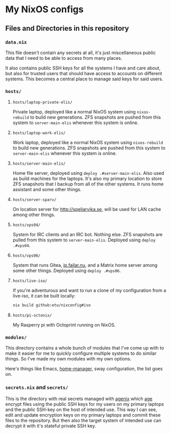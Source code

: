 [[https://github.com/etu/nixconfig/actions/workflows/cache.yml][https://github.com/etu/nixconfig/actions/workflows/cache.yml/badge.svg]]
[[https://github.com/etu/nixconfig/actions/workflows/update.yml][https://github.com/etu/nixconfig/actions/workflows/update.yml/badge.svg]]
[[https://github.com/etu/nixconfig/actions/workflows/deploy.yml][https://github.com/etu/nixconfig/actions/workflows/deploy.yml/badge.svg]]

* My NixOS configs
** Files and Directories in this repository
*** ~data.nix~
This file doesn't contain any secrets at all, it's just miscellaneous public
data that I need to be able to access from many places.

It also contains public SSH keys for all the systems I have and care about,
but also for trusted users that should have access to accounts on different
systems. This becomes a central place to manage said keys for said users.

*** ~hosts/~
**** ~hosts/laptop-private-elis/~
Private laptop, deployed like a normal NixOS system using ~nixos-rebuild~ to
build new generations. ZFS snapshots are pushed from this system to
~server-main-elis~ whenever this system is online.

**** ~hosts/laptop-work-elis/~
Work laptop, deployed like a normal NixOS system using ~nixos-rebuild~ to
build new generations. ZFS snapshots are pushed from this system to
~server-main-elis~ whenever this system is online.

**** ~hosts/server-main-elis/~
Home file server, deployed using ~deploy .#server-main-elis~. Also used as
build machines for the laptops. It's also my primary location to store ZFS
snapshots that I backup from all of the other systems. It runs home assistant
and some other things.

**** ~hosts/server-sparv/~
On location server for [[http://speliarvika.se]], will be used for LAN cache
among other things.

**** ~hosts/vps04/~
System for IRC clients and an IRC bot. Nothing else. ZFS snapshots are pulled
from this system to ~server-main-elis~. Deployed using ~deploy .#vps04~.

**** ~hosts/vps06/~
System that runs Gitea, [[https://ip.failar.nu/][ip.failar.nu]], and a Matrix home server among some
other things. Deployed using ~deploy .#vps06~.

**** ~hosts/live-iso/~
If you're adventurous and want to run a clone of my configuration from a
live-iso, it can be built locally:
#+BEGIN_SRC sh
  nix build github:etu/nixconfig#iso
#+END_SRC

**** ~hosts/pi-octonix/~
My Rasperry pi with Octoprint running on NixOS.

*** ~modules/~
This directory contains a whole bunch of modules that I've come up with to
make it easier for me to quickly configure multiple systems to do similar
things. So I've made my own modules with my own options.

Here's things like Emacs, [[https://github.com/nix-community/home-manager][home-manager]], sway configuration, the list goes on.

*** ~secrets.nix~ and ~secrets/~
This is the directory with real secrets managed with [[https://github.com/ryantm/agenix][agenix]] which [[https://github.com/FiloSottile/age][age]] encrypt
files using the public SSH keys for my users on my primary laptops and the
public SSH-key on the host of intended use. This way I can see, edit and
update encryption keys on my primary laptops and commit these files to the
repository. But then also the target system of intended use can decrypt it
with it's stateful private SSH key.

